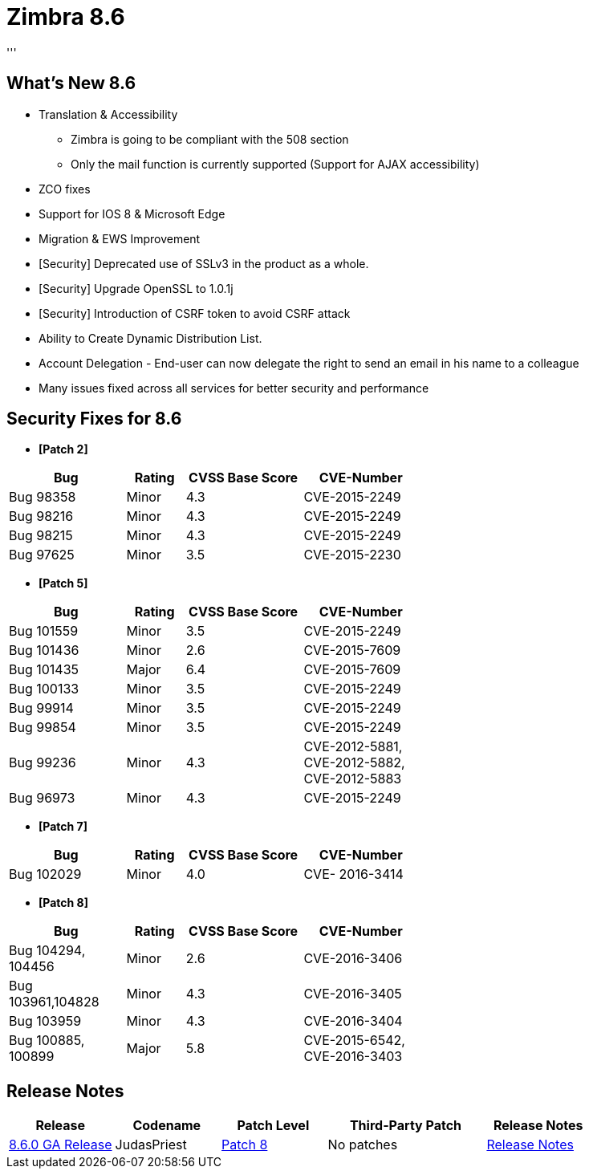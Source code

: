 [[zimbra86]]
= Zimbra 8.6
'''

== What's New 8.6

* Translation & Accessibility
** Zimbra is going to be compliant with the 508 section
** Only the mail function is currently supported (Support for AJAX accessibility)
* ZCO fixes
* Support for IOS 8 & Microsoft Edge
* Migration & EWS Improvement
* [Security] Deprecated use of SSLv3 in the product as a whole.
* [Security] Upgrade OpenSSL to 1.0.1j
* [Security] Introduction of CSRF token to avoid CSRF attack
* Ability to Create Dynamic Distribution List.
* Account Delegation - End-user can now delegate the right to send an email in his name to a colleague
* Many issues fixed across all services for better security and performance

== Security Fixes for 8.6
* *[Patch 2]*

[options="header",cols="2,^1,^2,2", frameset="topbot", grid="rows", width="60%"]
|===
|Bug |Rating |CVSS Base Score |CVE-Number
|Bug 98358 |Minor |4.3 |CVE-2015-2249
|Bug 98216 |Minor |4.3 |CVE-2015-2249
|Bug 98215 |Minor |4.3 |CVE-2015-2249
|Bug 97625 |Minor |3.5 |CVE-2015-2230
|===
* *[Patch 5]*

[options="header",cols="2,^1,^2,2", frameset="topbot", grid="rows", width="60%"]
|===
|Bug |Rating |CVSS Base Score |CVE-Number
|Bug 101559 |Minor |3.5 |CVE-2015-2249
|Bug 101436 |Minor |2.6 |CVE-2015-7609
|Bug 101435 |Major |6.4 |CVE-2015-7609
|Bug 100133 |Minor |3.5 |CVE-2015-2249
|Bug 99914 |Minor |3.5 |CVE-2015-2249
|Bug 99854 |Minor |3.5 |CVE-2015-2249
|Bug 99236 |Minor |4.3 |CVE-2012-5881, CVE-2012-5882, CVE-2012-5883
|Bug 96973 |Minor |4.3 |CVE-2015-2249
|===
* *[Patch 7]*

[options="header",cols="2,^1,^2,2", frameset="topbot", grid="rows", width="60%"]
|===
|Bug |Rating |CVSS Base Score |CVE-Number
|Bug 102029 |Minor |4.0 |CVE- 2016-3414
|===
* *[Patch 8]*

[options="header",cols="2,^1,^2,2", frameset="topbot", grid="rows", width="60%"]
|===
|Bug |Rating |CVSS Base Score |CVE-Number
|Bug 104294, 104456 |Minor |2.6 |CVE-2016-3406
|Bug 103961,104828 |Minor |4.3 |CVE-2016-3405
|Bug 103959	|Minor |4.3 |CVE-2016-3404
|Bug 100885, 100899 |Major |5.8 |CVE-2015-6542, CVE-2016-3403
|===

== Release Notes

[options="header",cols="20,20,20,30,20"]
|===
|Release |Codename |Patch Level	|Third-Party Patch |Release Notes
|https://wiki.zimbra.com/wiki/Zimbra_Releases/8.6.0[8.6.0 GA Release] |JudasPriest |https://wiki.zimbra.com/wiki/Zimbra_Releases/8.6_Patch_8[Patch 8] |No patches |https://files.zimbra.com/website/docs/8.6/ZCS_860_NE_ReleaseNotes_UpgradeInst.pdf[Release Notes]
|===
